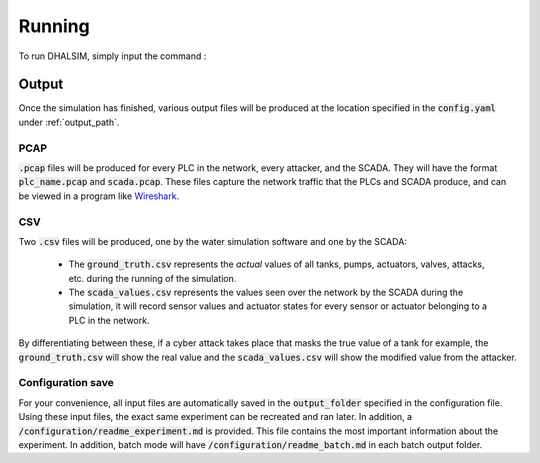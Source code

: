 Running
===========
To run DHALSIM, simply input the command :

.. prompt:: bash $

    sudo dhalsim path/to/config.yaml

Output
-------------
Once the simulation has finished, various output files will be produced at the location specified in the :code:`config.yaml` under :ref:`output_path`.

PCAP
~~~~~~~~~~~~~~~~
:code:`.pcap` files will be produced for every PLC in the network, every attacker, and the SCADA. They will have the format :code:`plc_name.pcap` and :code:`scada.pcap`.
These files capture the network traffic that the PLCs and SCADA produce, and can be viewed in a program like `Wireshark <https://www.wireshark.org/>`_.

CSV
~~~~~~~~~~~~~~~~
Two :code:`.csv` files will be produced, one by the water simulation software and one by the SCADA:

 * The :code:`ground_truth.csv` represents the *actual* values of all tanks, pumps, actuators, valves, attacks, etc. during the running of the simulation.
 * The :code:`scada_values.csv` represents the values seen over the network by the SCADA during the simulation, it will record sensor values and actuator states for every sensor or actuator belonging to a PLC in the network.

By differentiating between these, if a cyber attack takes place that masks the true value of a tank for example, the :code:`ground_truth.csv` will
show the real value and the :code:`scada_values.csv` will show the modified value from the attacker.

Configuration save
~~~~~~~~~~~~~~~~~~
For your convenience, all input files are automatically saved in the :code:`output_folder` specified in the configuration file. Using these input files, the exact same experiment can be recreated and ran later. In addition, a :code:`/configuration/readme_experiment.md` is provided. This file contains the most important information about the experiment. In addition, batch mode will have :code:`/configuration/readme_batch.md` in each batch output folder.
